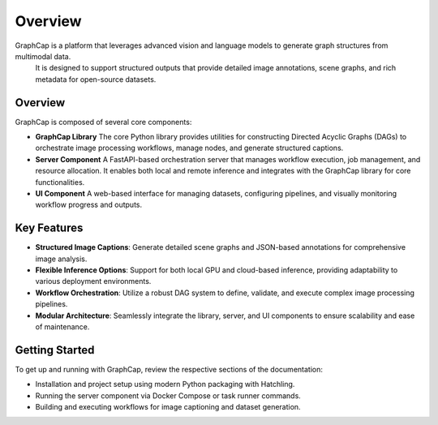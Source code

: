 .. SPDX-License-Identifier: Apache-2.0
.. graphcap.module.doc.overview

=================================
Overview
=================================

GraphCap is a platform that leverages advanced vision and language models to generate graph structures from multimodal data.
 It is designed to support structured outputs that provide detailed image annotations, scene graphs, and rich metadata for open-source datasets.

Overview
--------
GraphCap is composed of several core components:

- **GraphCap Library**  
  The core Python library provides utilities for constructing Directed Acyclic Graphs (DAGs) to orchestrate image processing workflows, manage nodes, and generate structured captions.

- **Server Component**  
  A FastAPI-based orchestration server that manages workflow execution, job management, and resource allocation. It enables both local and remote inference and integrates with the GraphCap library for core functionalities.

- **UI Component**  
  A web-based interface for managing datasets, configuring pipelines, and visually monitoring workflow progress and outputs.

Key Features
------------
- **Structured Image Captions**:  
  Generate detailed scene graphs and JSON-based annotations for comprehensive image analysis.

- **Flexible Inference Options**:  
  Support for both local GPU and cloud-based inference, providing adaptability to various deployment environments.

- **Workflow Orchestration**:  
  Utilize a robust DAG system to define, validate, and execute complex image processing pipelines.

- **Modular Architecture**:  
  Seamlessly integrate the library, server, and UI components to ensure scalability and ease of maintenance.

Getting Started
---------------
To get up and running with GraphCap, review the respective sections of the documentation:

- Installation and project setup using modern Python packaging with Hatchling.
- Running the server component via Docker Compose or task runner commands.
- Building and executing workflows for image captioning and dataset generation.

